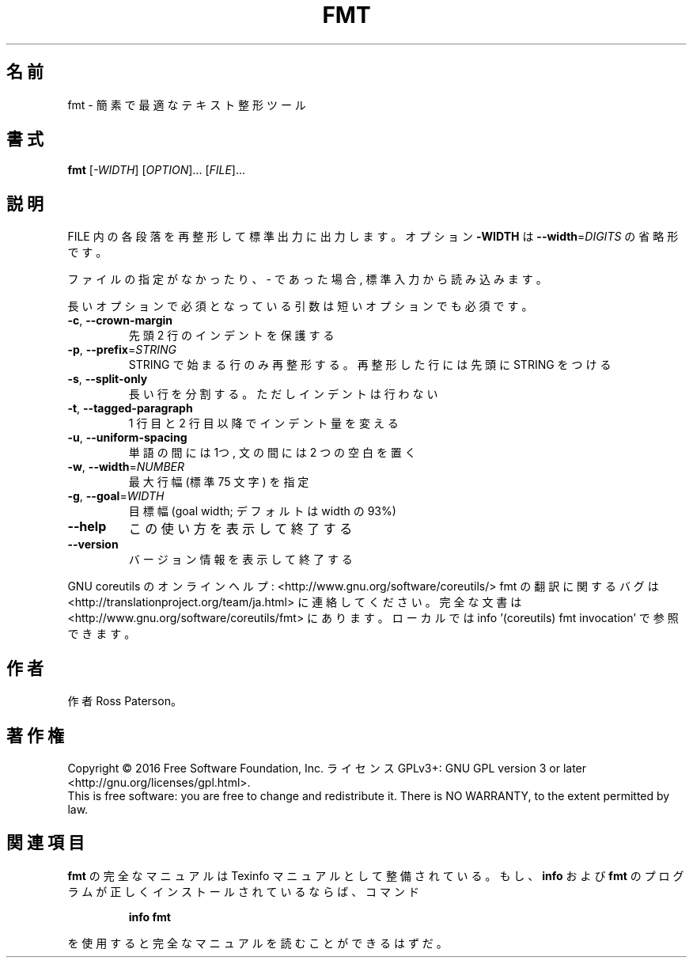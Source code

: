 .\" DO NOT MODIFY THIS FILE!  It was generated by help2man 1.44.1.
.TH FMT "1" "2016年2月" "GNU coreutils" "ユーザーコマンド"
.SH 名前
fmt \- 簡素で最適なテキスト整形ツール
.SH 書式
.B fmt
[\fI-WIDTH\fR] [\fIOPTION\fR]... [\fIFILE\fR]...
.SH 説明
.\" Add any additional description here
.PP
FILE 内の各段落を再整形して標準出力に出力します。オプション \fB\-WIDTH\fR は
\fB\-\-width\fR=\fIDIGITS\fR の省略形です。
.PP
ファイルの指定がなかったり、 \- であった場合, 標準入力から読み込みます。
.PP
長いオプションで必須となっている引数は短いオプションでも必須です。
.TP
\fB\-c\fR, \fB\-\-crown\-margin\fR
先頭 2 行のインデントを保護する
.TP
\fB\-p\fR, \fB\-\-prefix\fR=\fISTRING\fR
STRING で始まる行のみ再整形する。
再整形した行には先頭に STRING をつける
.TP
\fB\-s\fR, \fB\-\-split\-only\fR
長い行を分割する。ただしインデントは行わない
.TP
\fB\-t\fR, \fB\-\-tagged\-paragraph\fR
1 行目と 2 行目以降でインデント量を変える
.TP
\fB\-u\fR, \fB\-\-uniform\-spacing\fR
単語の間には 1つ, 文の間には 2 つの空白を置く
.TP
\fB\-w\fR, \fB\-\-width\fR=\fINUMBER\fR
最大行幅 (標準 75 文字) を指定
.TP
\fB\-g\fR, \fB\-\-goal\fR=\fIWIDTH\fR
目標幅 (goal width; デフォルトは width の 93%)
.TP
\fB\-\-help\fR
この使い方を表示して終了する
.TP
\fB\-\-version\fR
バージョン情報を表示して終了する
.PP
GNU coreutils のオンラインヘルプ: <http://www.gnu.org/software/coreutils/>
fmt の翻訳に関するバグは <http://translationproject.org/team/ja.html> に連絡してください。
完全な文書は <http://www.gnu.org/software/coreutils/fmt> にあります。
ローカルでは info '(coreutils) fmt invocation' で参照できます。
.SH 作者
作者 Ross Paterson。
.SH 著作権
Copyright \(co 2016 Free Software Foundation, Inc.
ライセンス GPLv3+: GNU GPL version 3 or later <http://gnu.org/licenses/gpl.html>.
.br
This is free software: you are free to change and redistribute it.
There is NO WARRANTY, to the extent permitted by law.
.SH 関連項目
.B fmt
の完全なマニュアルは Texinfo マニュアルとして整備されている。もし、
.B info
および
.B fmt
のプログラムが正しくインストールされているならば、コマンド
.IP
.B info fmt
.PP
を使用すると完全なマニュアルを読むことができるはずだ。
